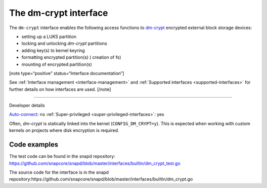 .. 26487.md

.. _the-dm-crypt-interface:

The dm-crypt interface
======================

The ``dm-crypt`` interface enables the following access functions to `dm-crypt <https://www.kernel.org/doc/html/latest/admin-guide/device-mapper/dm-crypt.html>`__ encrypted external block storage devices:

-  setting up a LUKS partition
-  locking and unlocking *dm-crypt* partitions
-  adding key(s) to kernel keyring
-  formatting encrypted partition(s) ( creation of fs)
-  mounting of encrypted partition(s)

[note type=“positive” status=“Interface documentation”]

See :ref:`Interface management <interface-management>` and :ref:`Supported interfaces <supported-interfaces>` for further details on how interfaces are used. [/note]

--------------

.. raw:: html

   <h2 id="the-dm-crypt-interface-heading--dev-details">

Developer details

.. raw:: html

   </h2>

`Auto-connect <interface-management.md#the-dm-crypt-interface-heading--auto-connections>`__: no :ref:`Super-privileged <super-privileged-interfaces>`: yes

Often, *dm-crypt* is statically linked into the kernel (``CONFIG_DM_CRYPT=y``). This is expected when working with custom kernels on projects where disk encryption is required.

Code examples
-------------

The test code can be found in the snapd repository: https://github.com/snapcore/snapd/blob/master/interfaces/builtin/dm_crypt_test.go

The source code for the interface is in the snapd repository:https://github.com/snapcore/snapd/blob/master/interfaces/builtin/dm_crypt.go
